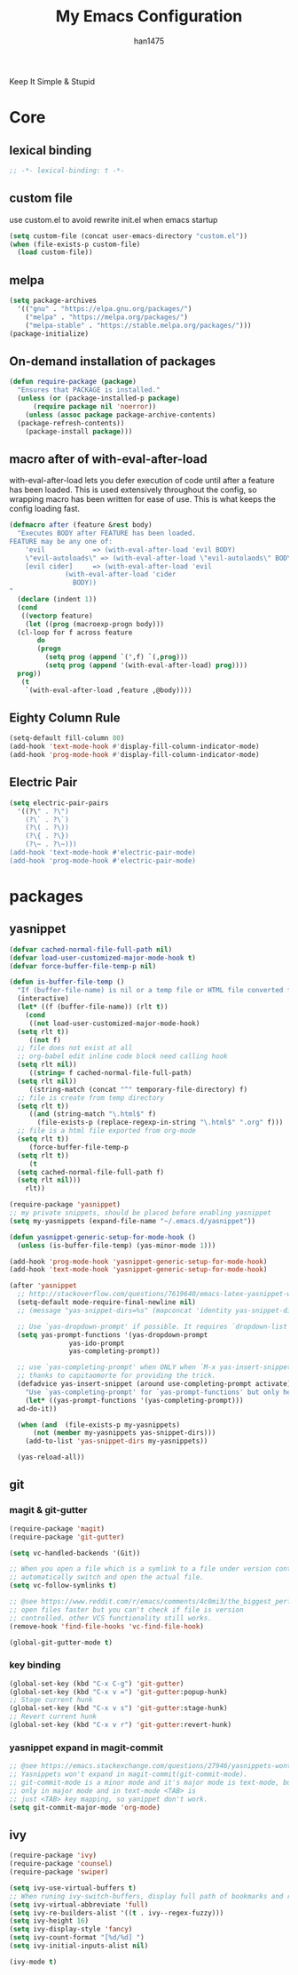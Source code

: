 #+TITLE: My Emacs Configuration
#+AUTHOR: han1475
#+EMAIL: me@han1475.com
#+OPTIONS: num:nil

Keep It Simple & Stupid

* Core

** lexical binding
#+BEGIN_SRC emacs-lisp
  ;; -*- lexical-binding: t -*-
#+END_SRC 

** custom file
use custom.el to avoid rewrite init.el when emacs startup
#+BEGIN_SRC emacs-lisp
  (setq custom-file (concat user-emacs-directory "custom.el"))
  (when (file-exists-p custom-file) 
    (load custom-file))
#+END_SRC

** melpa
#+BEGIN_SRC emacs-lisp
  (setq package-archives 
	'(("gnu" . "https://elpa.gnu.org/packages/")
	  ("melpa" . "https://melpa.org/packages/")
	  ("melpa-stable" . "https://stable.melpa.org/packages/")))
  (package-initialize)
#+END_SRC 

** On-demand installation of packages
#+BEGIN_SRC emacs-lisp
  (defun require-package (package)
    "Ensures that PACKAGE is installed."
    (unless (or (package-installed-p package)
		(require package nil 'noerror))
      (unless (assoc package package-archive-contents)
	(package-refresh-contents))
      (package-install package)))
#+END_SRC

** macro after of with-eval-after-load
with-eval-after-load lets you defer execution of code until after a feature has 
been loaded. This is used extensively throughout the config, so 
wrapping macro has been written for ease of use. 
This is what keeps the config loading fast.

#+BEGIN_SRC emacs-lisp
  (defmacro after (feature &rest body)
    "Executes BODY after FEATURE has been loaded.
  FEATURE may be any one of:
      'evil            => (with-eval-after-load 'evil BODY)
      \"evil-autoloads\" => (with-eval-after-load \"evil-autolaods\" BODY)
      [evil cider]     => (with-eval-after-load 'evil
			    (with-eval-after-load 'cider
			      BODY))
  "
    (declare (indent 1))
    (cond
     ((vectorp feature)
      (let ((prog (macroexp-progn body)))
	(cl-loop for f across feature
		 do
		 (progn
		   (setq prog (append `(',f) `(,prog)))
		   (setq prog (append '(with-eval-after-load) prog))))
	prog))
     (t
      `(with-eval-after-load ,feature ,@body))))
#+END_SRC

** Eighty Column Rule
#+BEGIN_SRC emacs-lisp
  (setq-default fill-column 80)
  (add-hook 'text-mode-hook #'display-fill-column-indicator-mode)
  (add-hook 'prog-mode-hook #'display-fill-column-indicator-mode)
#+END_SRC

** Electric Pair
#+BEGIN_SRC emacs-lisp
  (setq electric-pair-pairs
	'((?\" . ?\")
	  (?\` . ?\`)
	  (?\( . ?\))
	  (?\{ . ?\})
	  (?\~ . ?\~)))
  (add-hook 'text-mode-hook #'electric-pair-mode)
  (add-hook 'prog-mode-hook #'electric-pair-mode)
#+END_SRC

* packages
** yasnippet
#+BEGIN_SRC emacs-lisp
  (defvar cached-normal-file-full-path nil)
  (defvar load-user-customized-major-mode-hook t)
  (defvar force-buffer-file-temp-p nil)

  (defun is-buffer-file-temp ()
    "If (buffer-file-name) is nil or a temp file or HTML file converted from org file."
    (interactive)
    (let* ((f (buffer-file-name)) (rlt t))
      (cond
       ((not load-user-customized-major-mode-hook)
	(setq rlt t))
       ((not f)
	;; file does not exist at all
	;; org-babel edit inline code block need calling hook
	(setq rlt nil))
       ((string= f cached-normal-file-full-path)
	(setq rlt nil))
       ((string-match (concat "^" temporary-file-directory) f)
	;; file is create from temp directory
	(setq rlt t))
       ((and (string-match "\.html$" f)
	     (file-exists-p (replace-regexp-in-string "\.html$" ".org" f)))
	;; file is a html file exported from org-mode
	(setq rlt t))
       (force-buffer-file-temp-p
	(setq rlt t))
       (t
	(setq cached-normal-file-full-path f)
	(setq rlt nil)))
      rlt))
    
  (require-package 'yasnippet)
  ;; my private snippets, should be placed before enabling yasnippet
  (setq my-yasnippets (expand-file-name "~/.emacs.d/yasnippet"))

  (defun yasnippet-generic-setup-for-mode-hook ()
    (unless (is-buffer-file-temp) (yas-minor-mode 1)))

  (add-hook 'prog-mode-hook 'yasnippet-generic-setup-for-mode-hook)
  (add-hook 'text-mode-hook 'yasnippet-generic-setup-for-mode-hook)

  (after 'yasnippet
    ;; http://stackoverflow.com/questions/7619640/emacs-latex-yasnippet-why-are-newlines-inserted-after-a-snippet
    (setq-default mode-require-final-newline nil)
    ;; (message "yas-snippet-dirs=%s" (mapconcat 'identity yas-snippet-dirs ":"))

    ;; Use `yas-dropdown-prompt' if possible. It requires `dropdown-list'.
    (setq yas-prompt-functions '(yas-dropdown-prompt
				 yas-ido-prompt
				 yas-completing-prompt))

    ;; use `yas-completing-prompt' when ONLY when `M-x yas-insert-snippet'
    ;; thanks to capitaomorte for providing the trick.
    (defadvice yas-insert-snippet (around use-completing-prompt activate)
      "Use `yas-completing-prompt' for `yas-prompt-functions' but only here..."
      (let* ((yas-prompt-functions '(yas-completing-prompt)))
	ad-do-it))

    (when (and  (file-exists-p my-yasnippets)
		(not (member my-yasnippets yas-snippet-dirs)))
      (add-to-list 'yas-snippet-dirs my-yasnippets))

    (yas-reload-all))
#+END_SRC
** git 
*** magit & git-gutter
#+BEGIN_SRC emacs-lisp
  (require-package 'magit)
  (require-package 'git-gutter)

  (setq vc-handled-backends '(Git))

  ;; When you open a file which is a symlink to a file under version control,
  ;; automatically switch and open the actual file.  
  (setq vc-follow-symlinks t)

  ;; @see https://www.reddit.com/r/emacs/comments/4c0mi3/the_biggest_performance_improvement_to_emacs_ive/
  ;; open files faster but you can't check if file is version
  ;; controlled. other VCS functionality still works.
  (remove-hook 'find-file-hooks 'vc-find-file-hook)

  (global-git-gutter-mode t)
#+END_SRC
*** key binding
#+BEGIN_SRC emacs-lisp
  (global-set-key (kbd "C-x C-g") 'git-gutter)
  (global-set-key (kbd "C-x v =") 'git-gutter:popup-hunk)
  ;; Stage current hunk
  (global-set-key (kbd "C-x v s") 'git-gutter:stage-hunk)
  ;; Revert current hunk
  (global-set-key (kbd "C-x v r") 'git-gutter:revert-hunk)
#+END_SRC
*** yasnippet expand in magit-commit
#+BEGIN_SRC emacs-lisp
  ;; @see https://emacs.stackexchange.com/questions/27946/yasnippets-wont-expand-in-git-commit-mode
  ;; Yasnippets won't expand in magit-commit(git-commit-mode).
  ;; git-commit-mode is a minor mode and it's major mode is text-mode, but yasnippet expend
  ;; only in major mode and in text-mode <TAB> is
  ;; just <TAB> key mapping, so yanippet don't work.
  (setq git-commit-major-mode 'org-mode)
#+END_SRC
** ivy
#+BEGIN_SRC emacs-lisp
  (require-package 'ivy)
  (require-package 'counsel)
  (require-package 'swiper)

  (setq ivy-use-virtual-buffers t)
  ;; When runing ivy-switch-buffers, display full path of bookmarks and recent files.
  (setq ivy-virtual-abbreviate 'full)
  (setq ivy-re-builders-alist '((t . ivy--regex-fuzzy)))
  (setq ivy-height 16)
  (setq ivy-display-style 'fancy)
  (setq ivy-count-format "[%d/%d] ")
  (setq ivy-initial-inputs-alist nil)

  (ivy-mode t)
#+END_SRC